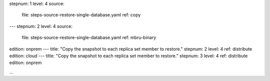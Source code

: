 stepnum: 1
level: 4
source:
  file: steps-source-restore-single-database.yaml
  ref: copy
---
stepnum: 2
level: 4
source:
  file: steps-source-restore-single-database.yaml
  ref: mbru-binary
edition: onprem
---
title: "Copy the snapshot to each replica set member to restore."
stepnum: 2
level: 4
ref: distribute
edition: cloud
---
title: "Copy the snapshot to each replica set member to restore."
stepnum: 3
level: 4
ref: distribute
edition: onprem

...